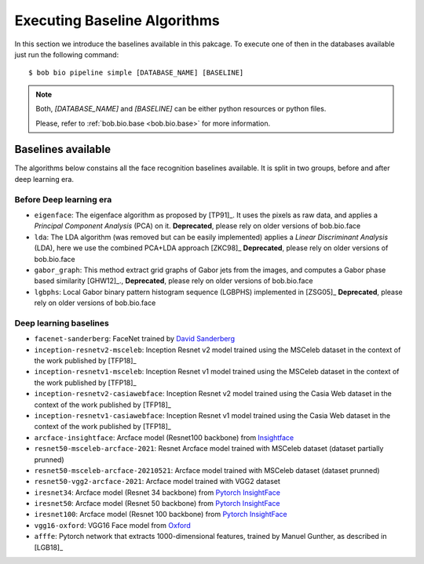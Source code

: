 .. vim: set fileencoding=utf-8 :
.. author: Manuel Günther <manuel.guenther@idiap.ch>
.. date: Thu Sep 20 11:58:57 CEST 2012

.. _bob.bio.face.baselines:

=============================
Executing Baseline Algorithms
=============================


In this section we introduce the baselines available in this pakcage.
To execute one of then in the databases available just run the following command::

$ bob bio pipeline simple [DATABASE_NAME] [BASELINE]

.. note::
  Both, `[DATABASE_NAME]` and `[BASELINE]` can be either python resources or
  python files.

  Please, refer to :ref:`bob.bio.base <bob.bio.base>` for more information.



Baselines available
-------------------

The algorithms below constains all the face recognition baselines available.
It is split in two groups, before and after deep learning era.


Before Deep learning era
========================


* ``eigenface``: The eigenface algorithm as proposed by [TP91]_. It uses the pixels as raw data, and applies a *Principal Component Analysis* (PCA) on it. **Deprecated**, please rely on older versions of bob.bio.face

* ``lda``: The LDA algorithm (was removed but can be easily implemented) applies a *Linear Discriminant Analysis* (LDA), here we use the combined PCA+LDA approach [ZKC98]_ **Deprecated**, please rely on older versions of bob.bio.face

* ``gabor_graph``: This method extract grid graphs of Gabor jets from the images, and computes a Gabor phase based similarity [GHW12]_., **Deprecated**, please rely on older versions of bob.bio.face

* ``lgbphs``: Local Gabor binary pattern histogram sequence (LGBPHS) implemented in [ZSG05]_ **Deprecated**, please rely on older versions of bob.bio.face


Deep learning baselines
=======================

* ``facenet-sanderberg``: FaceNet trained by `David Sanderberg <https://github.com/davidsandberg/facenet>`_

* ``inception-resnetv2-msceleb``: Inception Resnet v2 model trained using the MSCeleb dataset in the context of the work published by [TFP18]_

* ``inception-resnetv1-msceleb``: Inception Resnet v1 model trained using the MSCeleb dataset in the context of the work published by [TFP18]_

* ``inception-resnetv2-casiawebface``: Inception Resnet v2 model trained using the Casia Web dataset in the context of the work published by [TFP18]_

* ``inception-resnetv1-casiawebface``: Inception Resnet v1 model trained using the Casia Web dataset in the context of the work published by [TFP18]_

* ``arcface-insightface``: Arcface model (Resnet100 backbone) from `Insightface <https://github.com/deepinsight/insightface>`_

* ``resnet50-msceleb-arcface-2021``: Resnet Arcface model trained with MSCeleb dataset (dataset partially prunned)

* ``resnet50-msceleb-arcface-20210521``: Arcface model trained with MSCeleb dataset (dataset prunned)

* ``resnet50-vgg2-arcface-2021``: Arcface model trained with VGG2 dataset

* ``iresnet34``: Arcface model (Resnet 34 backbone) from `Pytorch InsightFace <https://github.com/nizhib/pytorch-insightface>`_

* ``iresnet50``: Arcface model (Resnet 50 backbone) from `Pytorch InsightFace <https://github.com/nizhib/pytorch-insightface>`_

* ``iresnet100``: Arcface model (Resnet 100 backbone) from `Pytorch InsightFace <https://github.com/nizhib/pytorch-insightface>`_

* ``vgg16-oxford``: VGG16 Face model from `Oxford <https://www.robots.ox.ac.uk/~vgg/publications/2015/Parkhi15/>`_

* ``afffe``: Pytorch network that extracts 1000-dimensional features, trained by Manuel Gunther, as described in [LGB18]_
